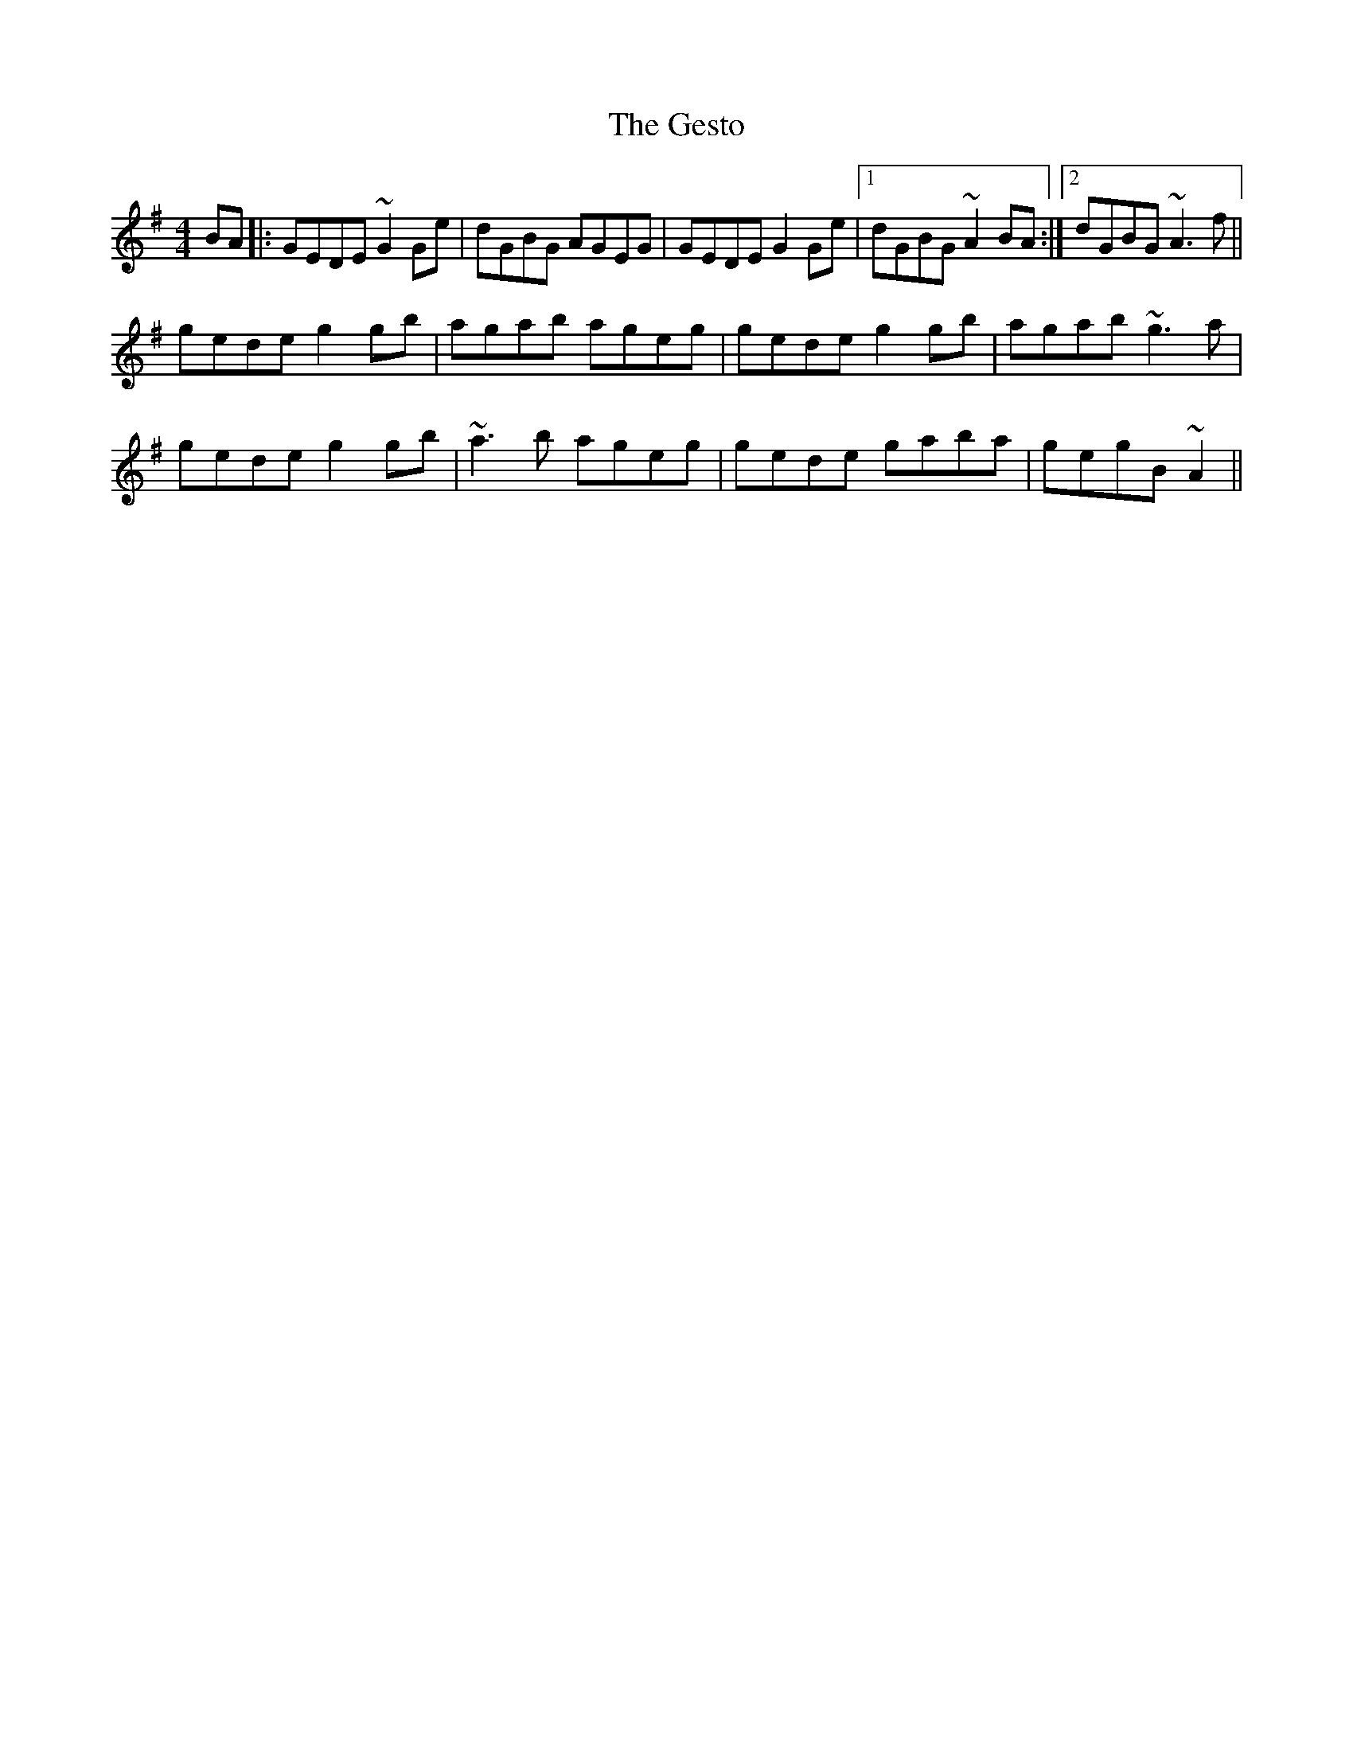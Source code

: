 X: 15082
T: Gesto, The
R: reel
M: 4/4
K: Gmajor
BA|:GEDE ~G2 Ge|dGBG AGEG|GEDE G2 Ge|1 dGBG ~A2BA:|2 dGBG ~A3f||
gede g2 gb|agab ageg|gede g2 gb|agab ~g3a|
gede g2 gb|~a3b ageg|gede gaba|gegB ~A2||

